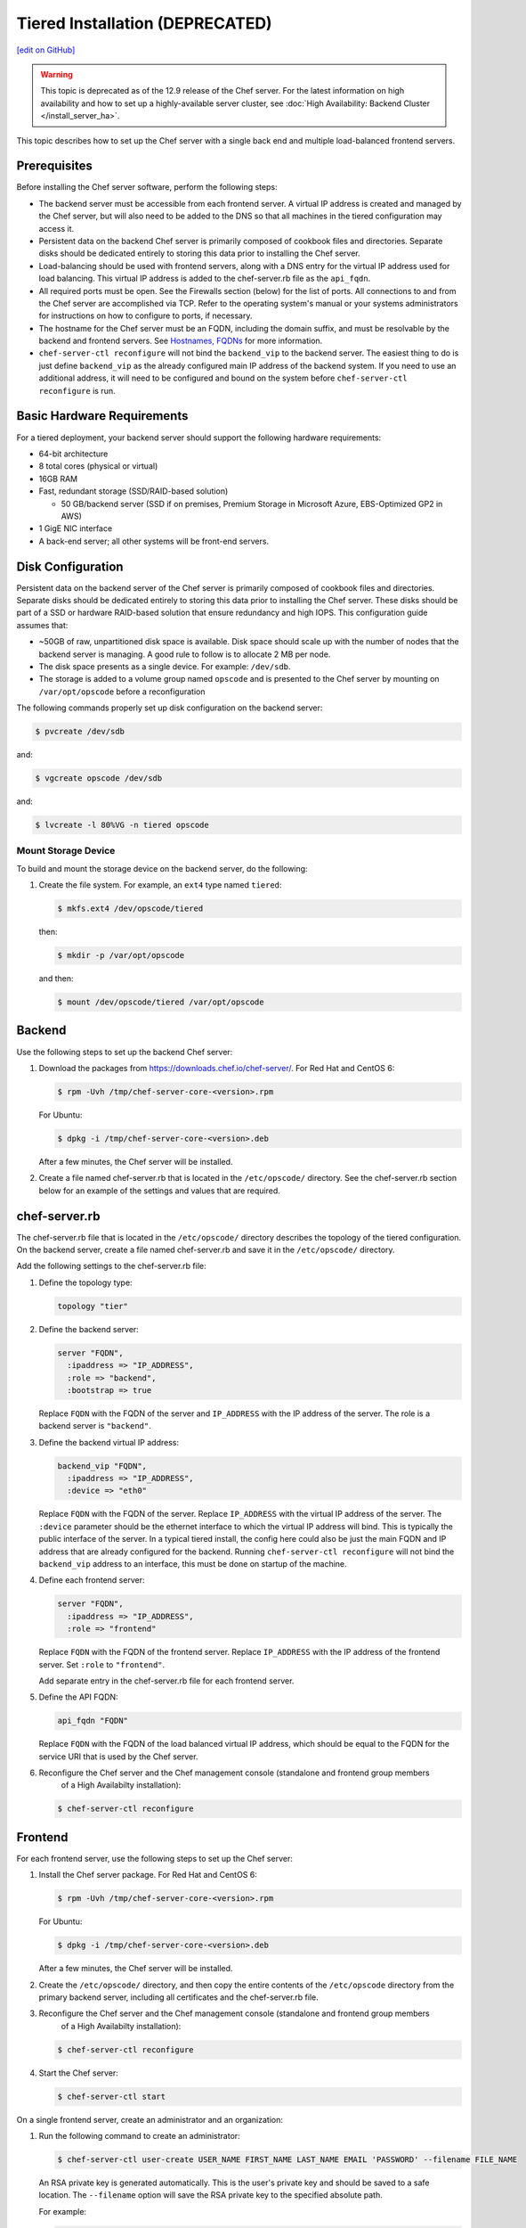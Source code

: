 =====================================================
Tiered Installation (DEPRECATED)
=====================================================
`[edit on GitHub] <https://github.com/chef/chef-web-docs/blob/master/chef_master/source/install_server_tiered.rst>`__

.. warning:: This topic is deprecated as of the 12.9 release of the Chef server. For the latest information on high availability and how to set up a highly-available server cluster, see :doc:`High Availability: Backend Cluster </install_server_ha>`.

This topic describes how to set up the Chef server with a single back end and multiple load-balanced frontend servers.

.. image:: ../../images/chef_server_tiered.png

Prerequisites
=====================================================
Before installing the Chef server software, perform the following steps:

* The backend server must be accessible from each frontend server. A virtual IP address is created and managed by the Chef server, but will also need to be added to the DNS so that all machines in the tiered configuration may access it.
* Persistent data on the backend Chef server is primarily composed of cookbook files and directories. Separate disks should be dedicated entirely to storing this data prior to installing the Chef server.
* Load-balancing should be used with frontend servers, along with a DNS entry for the virtual IP address used for load balancing. This virtual IP address is added to the chef-server.rb file as the ``api_fqdn``.
* All required ports must be open. See the Firewalls section (below) for the list of ports. All connections to and from the Chef server are accomplished via TCP. Refer to the operating system's manual or your systems administrators for instructions on how to configure to ports, if necessary.
* The hostname for the Chef server must be an FQDN, including the domain suffix, and must be resolvable by the backend and frontend servers. See `Hostnames, FQDNs </install_server_pre.html#hostnames>`_ for more information.
* ``chef-server-ctl reconfigure`` will not bind the ``backend_vip`` to the backend server. The easiest thing to do is just define ``backend_vip`` as the already configured main IP address of the backend system. If you need to use an additional address, it will need to be configured and bound on the system before ``chef-server-ctl reconfigure`` is run.

Basic Hardware Requirements
=====================================================
For a tiered deployment, your backend server should support the following hardware requirements:

* 64-bit architecture
* 8 total cores (physical or virtual)
* 16GB RAM
* Fast, redundant storage (SSD/RAID-based solution)

  * 50 GB/backend server (SSD if on premises, Premium Storage in Microsoft Azure, EBS-Optimized GP2 in AWS)

* 1 GigE NIC interface
* A back-end server; all other systems will be front-end servers.

.. note: Tiered deployments are deprecated as of Chef server 12.9. You are encouraged to set up a high availability server cluser instead. See see :doc:`High Availability: Backend Cluster </install_server_ha>` for more details.

Disk Configuration
=====================================================
Persistent data on the backend server of the Chef server is primarily composed of cookbook files and directories. Separate disks should be dedicated entirely to storing this data prior to installing the Chef server. These disks should be part of a SSD or hardware RAID-based solution that ensure redundancy and high IOPS. This configuration guide assumes that:

* ~50GB of raw, unpartitioned disk space is available. Disk space should scale up with the number of nodes that the backend server is managing. A good rule to follow is to allocate 2 MB per node.
* The disk space presents as a single device. For example: ``/dev/sdb``.
* The storage is added to a volume group named ``opscode`` and is presented to the Chef server by mounting on ``/var/opt/opscode`` before a reconfiguration

The following commands properly set up disk configuration on the backend server:

.. code-block:: bash

   $ pvcreate /dev/sdb

and:

.. code-block:: bash

   $ vgcreate opscode /dev/sdb

and:

.. code-block:: bash

   $ lvcreate -l 80%VG -n tiered opscode

Mount Storage Device
-----------------------------------------------------
To build and mount the storage device on the backend server, do the following:

#. Create the file system. For example, an ``ext4`` type named ``tiered``:

   .. code-block:: bash

      $ mkfs.ext4 /dev/opscode/tiered

   then:

   .. code-block:: bash

      $ mkdir -p /var/opt/opscode

   and then:

   .. code-block:: bash

      $ mount /dev/opscode/tiered /var/opt/opscode

Backend
=====================================================
Use the following steps to set up the backend Chef server:

#. Download the packages from https://downloads.chef.io/chef-server/. For Red Hat and CentOS 6:

   .. code-block:: bash

      $ rpm -Uvh /tmp/chef-server-core-<version>.rpm

   For Ubuntu:

   .. code-block:: bash

      $ dpkg -i /tmp/chef-server-core-<version>.deb

   After a few minutes, the Chef server will be installed.

#. Create a file named chef-server.rb that is located in the ``/etc/opscode/`` directory. See the chef-server.rb section below for an example of the settings and values that are required.

chef-server.rb
=====================================================
The chef-server.rb file that is located in the ``/etc/opscode/`` directory describes the topology of the tiered configuration. On the backend server, create a file named chef-server.rb and save it in the ``/etc/opscode/`` directory.

Add the following settings to the chef-server.rb file:

#. Define the topology type:

   .. code-block:: ruby

      topology "tier"

#. Define the backend server:

   .. code-block:: ruby

      server "FQDN",
        :ipaddress => "IP_ADDRESS",
        :role => "backend",
        :bootstrap => true

   Replace ``FQDN`` with the FQDN of the server and ``IP_ADDRESS`` with the IP address of the server. The role is a backend server is ``"backend"``.

#. Define the backend virtual IP address:

   .. code-block:: ruby

      backend_vip "FQDN",
        :ipaddress => "IP_ADDRESS",
        :device => "eth0"

   Replace ``FQDN`` with the FQDN of the server. Replace ``IP_ADDRESS`` with the virtual IP address of the server. The ``:device`` parameter should be the ethernet interface to which the virtual IP address will bind. This is typically the public interface of the server. In a typical tiered install, the config here could also be just the main FQDN and IP address that are already configured for the backend. Running ``chef-server-ctl reconfigure`` will not bind the ``backend_vip`` address to an interface, this must be done on startup of the machine.

#. Define each frontend server:

   .. code-block:: ruby

      server "FQDN",
        :ipaddress => "IP_ADDRESS",
        :role => "frontend"

   Replace ``FQDN`` with the FQDN of the frontend server. Replace ``IP_ADDRESS`` with the IP address of the frontend server. Set ``:role`` to ``"frontend"``.

   Add separate entry in the chef-server.rb file for each frontend server.

#. Define the API FQDN:

   .. code-block:: ruby

      api_fqdn "FQDN"

   Replace ``FQDN`` with the FQDN of the load balanced virtual IP address, which should be equal to the FQDN for the service URI that is used by the Chef server.

#. .. tag install_chef_server_reconfigure

   .. This topic is hooked in globally to install topics for Chef server applications.

   Reconfigure the Chef server and the Chef management console (standalone and frontend group members
     of a High Availabilty installation):

   .. code-block:: bash

      $ chef-server-ctl reconfigure

   .. end_tag

Frontend
=====================================================
For each frontend server, use the following steps to set up the Chef server:

#. Install the Chef server package. For Red Hat and CentOS 6:

   .. code-block:: bash

      $ rpm -Uvh /tmp/chef-server-core-<version>.rpm

   For Ubuntu:

   .. code-block:: bash

      $ dpkg -i /tmp/chef-server-core-<version>.deb

   After a few minutes, the Chef server will be installed.

#. Create the ``/etc/opscode/`` directory, and then copy the entire contents of the ``/etc/opscode`` directory from the primary backend server, including all certificates and the chef-server.rb file.

#. .. tag install_chef_server_reconfigure

   .. This topic is hooked in globally to install topics for Chef server applications.

   Reconfigure the Chef server and the Chef management console (standalone and frontend group members
     of a High Availabilty installation):

   .. code-block:: bash

      $ chef-server-ctl reconfigure

   .. end_tag

#. .. tag install_chef_server_start

   .. This topic is hooked in globally to install topics for Chef server applications.

   Start the Chef server:

   .. code-block:: bash

      $ chef-server-ctl start

   .. end_tag

On a single frontend server, create an administrator and an organization:

#. .. tag ctl_chef_server_user_create_admin

   Run the following command to create an administrator:

   .. code-block:: bash

      $ chef-server-ctl user-create USER_NAME FIRST_NAME LAST_NAME EMAIL 'PASSWORD' --filename FILE_NAME

   An RSA private key is generated automatically. This is the user's private key and should be saved to a safe location. The ``--filename`` option will save the RSA private key to the specified absolute path.

   For example:

   .. code-block:: bash

      $ chef-server-ctl user-create stevedanno Steve Danno steved@chef.io 'abc123' --filename /path/to/stevedanno.pem

   .. end_tag

#. .. tag ctl_chef_server_org_create_summary

   Run the following command to create an organization:

   .. code-block:: bash

      $ chef-server-ctl org-create short_name 'full_organization_name' --association_user user_name --filename ORGANIZATION-validator.pem

   The name must begin with a lower-case letter or digit, may only contain lower-case letters, digits, hyphens, and underscores, and must be between 1 and 255 characters. For example: ``4thcoffee``.

   The full name must begin with a non-white space character and must be between 1 and 1023 characters. For example: ``'Fourth Coffee, Inc.'``.

   The ``--association_user`` option will associate the ``user_name`` with the ``admins`` security group on the Chef server.

   An RSA private key is generated automatically. This is the chef-validator key and should be saved to a safe location. The ``--filename`` option will save the RSA private key to the specified absolute path.

   For example:

   .. code-block:: bash

      $ chef-server-ctl org-create 4thcoffee 'Fourth Coffee, Inc.' --association_user stevedanno --filename /path/to/4thcoffee-validator.pem

   .. end_tag

Enable Features
=====================================================
.. tag ctl_chef_server_install_features

Enable additional features of the Chef server! The packages may be downloaded directly as part of the installation process or they may be first downloaded to a local directory, and then installed.

.. end_tag

**Use Downloads**

.. tag ctl_chef_server_install_features_download_ha

The ``install`` subcommand downloads packages from https://packages.chef.io/ by default. For systems that are not behind a firewall (and have connectivity to https://packages.chef.io/), the Chef management console package can be installed as described below:

Chef Manage
   Use Chef management console to manage data bags, attributes, run-lists, roles, environments, and cookbooks from a web user interface.

   On each front end server in the Chef server configuration, run:

   .. code-block:: bash

      $ chef-server-ctl install chef-manage

   then:

   .. code-block:: bash

      $ chef-server-ctl reconfigure

   and then:

   .. code-block:: bash

      $ chef-manage-ctl reconfigure

   This updates the Chef server and creates the ``/etc/opscode-manage/secrets.rb`` file. When running the Chef management console 1.11 (or higher), copy the ``secrets.rb`` file in the ``/etc/opscode-manage`` directory on one of the frontend servers to the same directory on each of the other frontend servers, and then rerun ``chef-manage-ctl reconfigure`` so the copied ``/etc/opscode-manage/secrets.rb`` file gets used correctly.

   .. note:: .. tag chef_license_reconfigure_manage

             Starting with the Chef management console 2.3.0, the :doc:`Chef MLSA </chef_license>` must be accepted when reconfiguring the product. If the Chef MLSA has not already been accepted, the reconfigure process will prompt for a ``yes`` to accept it. Or run ``chef-manage-ctl reconfigure --accept-license`` to automatically accept the license.

             .. end_tag

.. end_tag

**Use Local Packages**

.. tag ctl_chef_server_install_features_manual

The ``install`` subcommand downloads packages from https://packages.chef.io/ by default. For systems that are behind a firewall (and may not have connectivity to packages.chef.io), these packages can be downloaded from https://downloads.chef.io/chef-manage/, and then installed manually. First download the package that is appropriate for the platform, save it to a local path, and then run the ``install`` command using the ``--path`` option to specify the directory in which the package is located:

.. code-block:: bash

   $ chef-server-ctl install PACKAGE_NAME --path /path/to/package/directory

For example:

.. code-block:: bash

   $ chef-server-ctl install chef-manage --path /root/packages

The ``chef-server-ctl`` command will install the first ``chef-manage`` package found in the ``/root/packages`` directory.

.. end_tag

**Install Reporting**

.. tag install_reporting_ha

To set up the Reporting server:

#. Install the package on each frontend and backend Chef server:

   .. code-block:: bash

      $ chef-server-ctl install opscode-reporting

#. Reconfigure the Chef server on the backend primary server (bootstrap):

   .. code-block:: bash

      $ chef-server-ctl reconfigure

#. Reconfigure the Reporting server on the backend primary server (bootstrap):

   .. code-block:: bash

      $ opscode-reporting-ctl reconfigure

   .. note:: .. tag chef_license_reconfigure_reporting

             Starting with Reporting 1.6.0, the :doc:`Chef MLSA </chef_license>` must be accepted when reconfiguring the product. If the Chef MLSA has not already been accepted, the reconfigure process will prompt for a ``yes`` to accept it. Or run ``opscode-reporting-ctl reconfigure --accept-license`` to automatically accept the license.

             .. end_tag

#. Copy the entire ``/etc/opscode-reporting`` directory from the backend primary server to all frontend and backend servers. For example, from each server run:

   .. code-block:: bash

      $ scp -r <Bootstrap server IP>:/etc/opscode-reporting /etc

   or from the backend primary server:

   .. code-block:: bash

      $ scp -r /etc/opscode-reporting <each servers IP>:/etc

#. Reconfigure any Chef server on which Reporting services have been installed:

   .. code-block:: bash

      $ chef-server-ctl reconfigure

#. Reconfigure Reporting services on each server:

   .. code-block:: bash

      $ opscode-reporting-ctl reconfigure

#. Verify the installation:

   .. code-block:: bash

      $ opscode-reporting-ctl test

.. end_tag

Reference
=====================================================
The following sections show an example chef-server.rb file and a list of the ports that are required by the Chef server.

chef-server.rb
-----------------------------------------------------
A completed chef-server.rb configuration file for a four server tiered Chef server configuration, consisting of:

.. list-table::
   :widths: 100 150 150
   :header-rows: 1

   * - FQDN
     - Real IP Address
     - Role
   * - be1.example.com
     - 192.168.4.1
     - backend
   * - fe1.example.com
     - 192.168.4.2
     - frontend
   * - fe2.example.com
     - 192.168.4.3
     - frontend
   * - fe3.example.com
     - 192.168.4.4
     - frontend
   * - chef.example.com
     -
     - load balanced frontend VIP
   * - be.example.com
     - 192.168.4.7
     - load balanced backend VIP

Looks like this:

.. code-block:: ruby

   topology "tier"

   server "be1.example.com",
     :ipaddress => "192.168.4.1",
     :role => "backend",
     :bootstrap => true

   backend_vip "be.example.com",
     :ipaddress => "192.168.4.7",
     :device => "eth0"

   server "fe1.example.com",
     :ipaddress => "192.168.4.2",
     :role => "frontend"

   server "fe2.example.com",
     :ipaddress => "192.168.4.3",
     :role => "frontend"

   server "fe3.example.com",
     :ipaddress => "192.168.4.4",
     :role => "frontend"

   api_fqdn "chef.example.com"

Firewalls
-----------------------------------------------------
.. tag server_firewalls_and_ports_summary

All of the ports used by the Chef server are TCP ports. Refer to the operating system's manual or site systems administrators for instructions on how to enable changes to ports, if necessary.

.. end_tag

.. tag server_firewalls_and_ports_listening

All services must be listening on the appropriate ports. Most monitoring systems provide a means of testing whether a given port is accepting connections and service-specific tools may also be available. In addition, the generic system tool Telnet can also be used to initiate the connection:

.. code-block:: bash

   $ telnet HOST_NAME PORT

.. end_tag

.. tag server_firewalls_and_ports_loopback

A single loopback interface should be configured using the ``127.0.0.1`` address. This ensures that all of the services are available to the Chef server, in the event that the Chef server attempts to contact itself from within a front or back end machine. All ports should be accessible through the loopback interface of their respective hosts.

.. end_tag

Backend
+++++++++++++++++++++++++++++++++++++++++++++++++++++
.. tag server_firewalls_and_ports_tiered

For back-end servers in a tiered Chef server installation, ensure that ports marked as external (marked as ``yes`` in the **External** column) are open and accessible via any firewalls that are in use:

.. list-table::
   :widths: 60 420 60
   :header-rows: 1

   * - Port
     - Service Name, Description
     - External
   * - 80, 443, 9683
     - **nginx**

       .. tag server_services_nginx

       The **nginx** service is used to manage traffic to the Chef server, including virtual hosts for internal and external API request/response routing, external add-on request routing, and routing between front- and back-end components.

       .. end_tag

       .. note:: Port 9683 is used to internally load balance the **oc_bifrost** service.
     - yes
   * - 9463
     - **oc_bifrost**

       .. tag server_services_bifrost

       The **oc_bifrost** service ensures that every request to view or manage objects stored on the Chef server is authorized.

       .. end_tag

     -
   * - 8983
     - **opscode-solr4**

       .. tag server_services_solr4

       The **opscode-solr4** service is used to create the search indexes used for searching objects like nodes, data bags, and cookbooks. (This service ensures timely search results via the Chef server API; data that is used by the Chef platform is stored in PostgreSQL.)

       .. end_tag

     -
   * - 5432
     - **postgresql**

       .. tag server_services_postgresql

       The **postgresql** service is used to store node, object, and user data.

       .. end_tag

     -
   * - 5672, 15672
     - **rabbitmq**

       .. tag server_services_rabbitmq

       The **rabbitmq** service is used to provide the message queue that is used by the Chef server to get search data to Apache Solr so that it can be indexed for search. When Chef Analytics is configured, the **rabbitmq** service is also used to send data from the Chef server to the Chef Analytics server.

       .. end_tag

     -
   * - 16379
     - **redis_lb**

       .. tag server_services_redis

       Key-value store used in conjunction with Nginx to route requests and populate request data used by the Chef server.

       .. end_tag

     -
   * - 4321
     - **bookshelf**

       .. tag server_services_bookshelf

       The **bookshelf** service is an Amazon Simple Storage Service (S3)-compatible service that is used to store cookbooks, including all of the files---recipes, templates, and so on---that are associated with each cookbook.

       .. end_tag

     -
   * - 8000
     - **opscode-erchef**

       .. tag server_services_erchef

       The **opscode-erchef** service is an Erlang-based service that is used to handle Chef server API requests to the following areas within the Chef server:

       * Cookbooks
       * Data bags
       * Environments
       * Nodes
       * Roles
       * Sandboxes
       * Search

       .. end_tag

     -

.. end_tag

Frontend
+++++++++++++++++++++++++++++++++++++++++++++++++++++
.. tag server_firewalls_and_ports_fe

For front-end servers, ensure that ports marked as external (marked as ``yes`` in the **External** column) are open and accessible via any firewalls that are in use:

.. list-table::
   :widths: 60 420 60
   :header-rows: 1

   * - Port
     - Service Name, Description
     - External
   * - 80, 443, 9683
     - **nginx**

       .. tag server_services_nginx

       The **nginx** service is used to manage traffic to the Chef server, including virtual hosts for internal and external API request/response routing, external add-on request routing, and routing between front- and back-end components.

       .. end_tag

       .. note:: Port 9683 is used to internally load balance the **oc_bifrost** service.
     - yes
   * - 9463
     - **oc_bifrost**

       .. tag server_services_bifrost

       The **oc_bifrost** service ensures that every request to view or manage objects stored on the Chef server is authorized.

       .. end_tag

     -
   * - 9090
     - **oc-id**

       .. tag server_services_oc_id

       The **oc-id** service enables OAuth 2.0 authentication to the Chef server by external applications, including Chef Supermarket and Chef Analytics. OAuth 2.0 uses token-based authentication, where external applications use tokens that are issued by the **oc-id** provider. No special credentials---``webui_priv.pem`` or privileged keys---are stored on the external application.

       .. end_tag

     -
   * - 8000
     - **opscode-erchef**

       .. tag server_services_erchef

       The **opscode-erchef** service is an Erlang-based service that is used to handle Chef server API requests to the following areas within the Chef server:

       * Cookbooks
       * Data bags
       * Environments
       * Nodes
       * Roles
       * Sandboxes
       * Search

       .. end_tag

     -

.. end_tag
